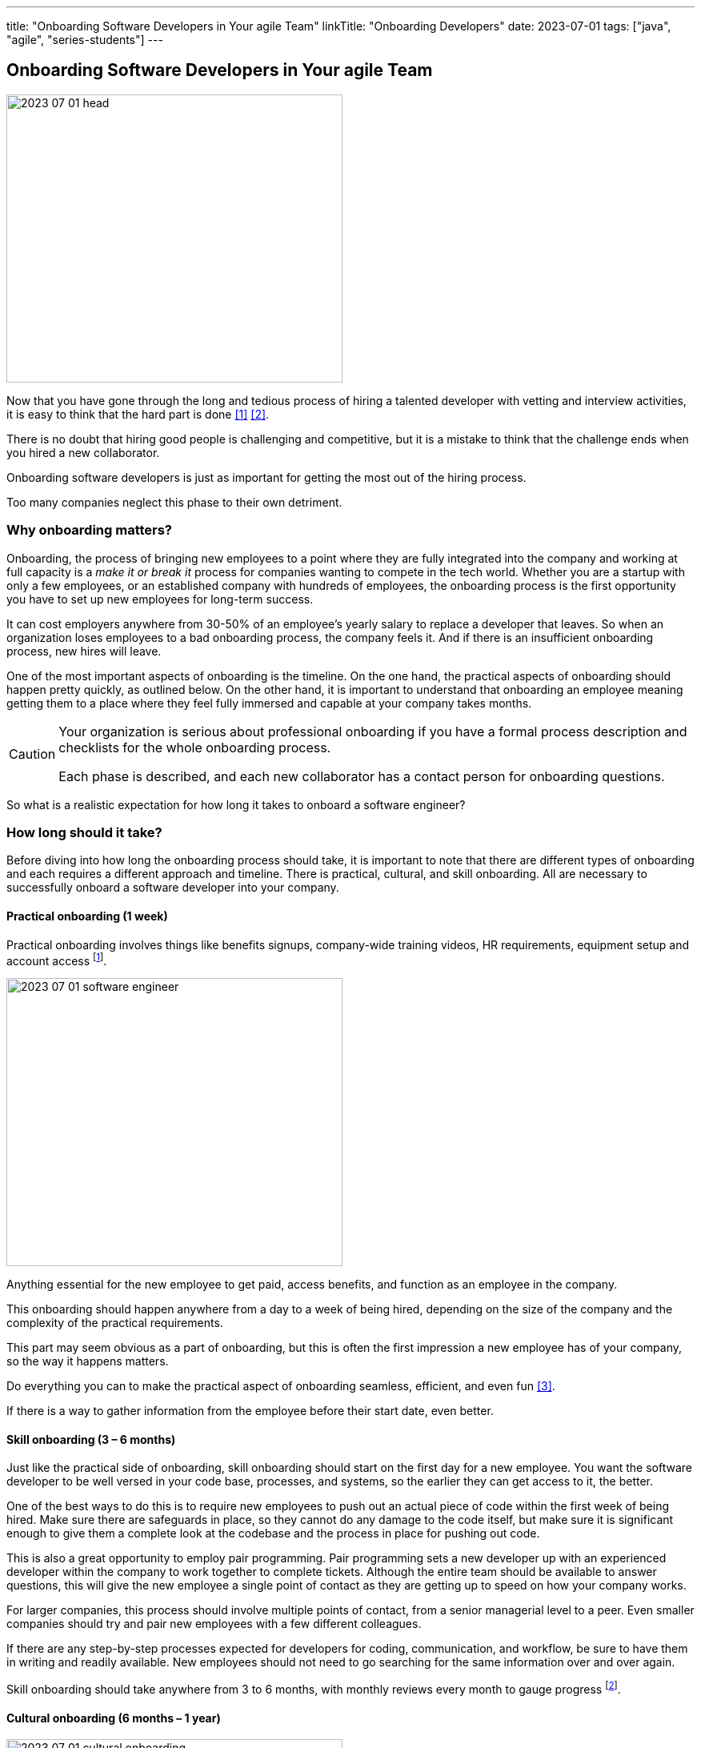 ---
title: "Onboarding Software Developers in Your agile Team"
linkTitle: "Onboarding Developers"
date: 2023-07-01
tags: ["java", "agile", "series-students"]
---

== Onboarding Software Developers in Your agile Team
:author: Marcel Baumann
:email: <marcel.baumann@tangly.net>
:homepage: https://www.tangly.net/
:company: https://www.tangly.net/[tangly llc]

image::2023-07-01-head.png[width=420,height=360,role=left]

Now that you have gone through the long and tedious process of hiring a talented developer with vetting and interview activities, it is easy to think that the hard part is done
<<evaluate-cv>> <<technical-interviews>>.

There is no doubt that hiring good people is challenging and competitive, but it is a mistake to think that the challenge ends when you hired a new collaborator.

Onboarding software developers is just as important for getting the most out of the hiring process.

Too many companies neglect this phase to their own detriment.

=== Why onboarding matters?

Onboarding, the process of bringing new employees to a point where they are fully integrated into the company and working at full capacity is a _make it or break it_ process for companies wanting to compete in the tech world.
Whether you are a startup with only a few employees, or an established company with hundreds of employees, the onboarding process is the first opportunity you have to set up new employees for long-term success.

It can cost employers anywhere from 30-50% of an employee’s yearly salary to replace a developer that leaves.
So when an organization loses employees to a bad onboarding process, the company feels it.
And if there is an insufficient onboarding process, new hires will leave.

One of the most important aspects of onboarding is the timeline.
On the one hand, the practical aspects of onboarding should happen pretty quickly, as outlined below.
On the other hand, it is important to understand that onboarding an employee meaning getting them to a place where they feel fully immersed and capable at your company takes months.

[CAUTION]
====
Your organization is serious about professional onboarding if you have a formal process description and checklists for the whole onboarding process.

Each phase is described, and each new collaborator has a contact person for onboarding questions.
====

So what is a realistic expectation for how long it takes to onboard a software engineer?

=== How long should it take?

Before diving into how long the onboarding process should take, it is important to note that there are different types of onboarding and each requires a different approach and timeline.
There is practical, cultural, and skill onboarding.
All are necessary to successfully onboard a software developer into your company.

==== Practical onboarding (1 week)

Practical onboarding involves things like benefits signups, company-wide training videos, HR requirements, equipment setup and account access
footnote:[Invest in a smooth IT setup. I too often encounter organizations needing months until the new collaborator can finally access all needed applications and resources.
Such a cumbersome process demotivates your employees.
I am a professional software developer.
I really love to have a 4K display, a US keyboard, a quality mouse, and a fast SSD.
I will use these tools 8 hours a day for the next years.].

image::2023-07-01-software-engineer.jpg[width=420,height=360,role=left]

Anything essential for the new employee to get paid, access benefits, and function as an employee in the company.

This onboarding should happen anywhere from a day to a week of being hired, depending on the size of the company and the complexity of the practical requirements.

This part may seem obvious as a part of onboarding, but this is often the first impression a new employee has of your company, so the way it happens matters.

Do everything you can to make the practical aspect of onboarding seamless, efficient, and even fun <<macbook>>.

If there is a way to gather information from the employee before their start date, even better.

==== Skill onboarding (3 – 6 months)

Just like the practical side of onboarding, skill onboarding should start on the first day for a new employee.
You want the software developer to be well versed in your code base, processes, and systems, so the earlier they can get access to it, the better.

One of the best ways to do this is to require new employees to push out an actual piece of code within the first week of being hired.
Make sure there are safeguards in place, so they cannot do any damage to the code itself, but make sure it is significant enough to give them a complete look at the codebase and the process in place for pushing out code.

This is also a great opportunity to employ pair programming.
Pair programming sets a new developer up with an experienced developer within the company to work together to complete tickets.
Although the entire team should be available to answer questions, this will give the new employee a single point of contact as they are getting up to speed on how your company works.

For larger companies, this process should involve multiple points of contact, from a senior managerial level to a peer.
Even smaller companies should try and pair new employees with a few different colleagues.

If there are any step-by-step processes expected for developers for coding, communication, and workflow, be sure to have them in writing and readily available.
New employees should not need to go searching for the same information over and over again.

Skill onboarding should take anywhere from 3 to 6 months, with monthly reviews every month to gauge progress
footnote:[Skill onboarding can require formal training.
Budget shall be available for books, online and classroom courses.].

==== Cultural onboarding (6 months – 1 year)

image::2023-07-01-cultural-onboarding.jpg[width=420,height=360,role=left]

Cultural onboarding is often the most overlooked aspect of onboarding, but arguably the most important piece <<agile-company>>.

Developers that stick around do so because they enjoy their work environment, believe in what they are doing, and feel like they belong and matter to the overall company
<<detecting-agile-bullshit>>.

Of course, some aspects of cultural onboarding will happen in tandem with skill onboarding, as the new employee is working directly with teams and individuals within the company to accomplish a common goal.

However, that in and of itself is not enough to truly translate company culture to a new employee.

Within the first week, there should be some form of communication from the executive management on the larger values of the organization.
The big picture of what the company is trying to accomplish, and a way to interact with the team members should be discussed.

If you are a small company, this can be as simple as a lunch or coffee with the founder.
For mid-size or large companies, it may need to be more formal
cite:[corporate-culture-and-perfromance,corporate-culture-survival-guide,organizational-culture-and-leadership].
However, if at all possible, this should happen in person, even for remote workers <<agile-company>>.

We always suggest that new employees do their first two to four weeks of employment on site, if possible.

If you are working with a near source team and flying them up to headquarters is not realistic, then make a plan to spend a week or two with the new employees.
Cultural onboarding is about relationship building, and doing so in-person makes a difference.

=== Best practices for onboarding

As a rule, companies of any size should see the first six months as an employees onboarding period.
Helping employees get acclimated is a necessary step to seeing the return on the sizable investment made in hiring a software developer in the first place.

Here are a few simple practices for successful onboarding:

* Give them an early coding assignment that matters.
* Give them access to process, practices, systems, and people right away.
* Get them connected to peers through pair programming, mob programming, and coding dojos.
* Give them a feedback loop through regular reviews.
* Give them time to reach their potential.

=== Lessons Learnt

Train your collaborators.
Our company is an agile software boutique with Java and {cpp} technical stacks.
Our collaborators shall be experts in Scrum <<scrum-master-formation>> <<product-owner-formation>> <<scrum-developer-formation>> and Java <<java-certification>>.

It is a benefit for us if the collaborator is also a professional {cpp} developer.

Walk the talk.
Be an agile company cite:[agile-management].
Competent engineers find out early if you are really being agile or just pretending to do agile.

Advanced approaches can reduce training and improve cultural match.

[TIP]
====
InnerSource <<inner-source>> <<inner-source-patterns>> is a software development strategy that applies open source best practices to proprietary code.

InnerSource can help establish an open source culture within an organization while retaining software for internal use.

Teams use InnerSource to increase visibility, strengthen collaboration, and break down silos.
====

[bibliography]
=== Links

- [[[evaluate-cv, 1]]] link:../../2022/evaluate-technical-cvs/[Evaluate Technical CVs].
Marcel Baumann. 2022.
- [[[technical-interviews, 2]]] link:../../2023/technical-interviews/[Technical Interviews].
Marcel Baumann. 2023.
- [[[macbook, 3]]] link:../../2023/my-new-macbookpro/[My New MacBook Pro].
Marcel Baumann. 2023.
- [[[agile-company, 4]]] link:../../2016/what-is-an-agile-company/[What is an Agile Company?].
Marcel Baumann. 2016.
- [[[detecting-agile-bullshit, 5]]] link:../../2019/detecting-agile-bullshit/[Detecting Agile Bullshit].
Marcel Baumann. 2019.
- [[[scrum-master-formation, 6]]] link:../../2021/scrum-master-formation[Scrum Master Formation].
Marcel Baumann. 2021.
- [[[product-owner-formation, 7]]] link:../../2021/product-owner-formation[Product Owner Formation].
Marcel Baumann. 2021.
- [[[scrum-developer-formation, 8]]] link:../../2021/scrum-developer-formation[Scrum Developer Formation].
Marcel Baumann. 2021.
- [[[java-certification, 9]]] link:../../2021/certified-java-developer/[Certified Java Developer].
Marcel Baumann. 2021.
- [[[inner-source, 10]]] https://about.gitlab.com/topics/version-control/what-is-innersource/[What is Inner Source?].
Gitlab. 2022.
- [[[inner-source-patterns, 11]]] https://patterns.innersourcecommons.org/[Inner Source Patterns].
Gitlab. 2022.

=== References

bibliography::[]
